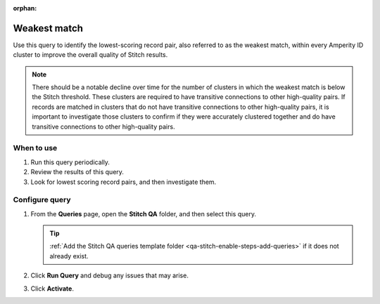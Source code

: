 .. https://docs.amperity.com/operator/

:orphan:

.. meta::
    :description lang=en:
        Troubleshoot Stitch results by identifying the lowest-scoring record pair.

.. meta::
    :content class=swiftype name=body data-type=text:
        Troubleshoot Stitch results by identifying the lowest-scoring record pair.

.. meta::
    :content class=swiftype name=title data-type=string:
        Weakest match

==================================================
Weakest match
==================================================

.. stitch-qa-query-weakest-match-start

Use this query to identify the lowest-scoring record pair, also referred to as the weakest match, within every Amperity ID cluster to improve the overall quality of Stitch results.

.. stitch-qa-query-weakest-match-end

.. stitch-qa-query-weakest-match-note-start

.. note:: There should be a notable decline over time for the number of clusters in which the weakest match is below the Stitch threshold. These clusters are required to have transitive connections to other high-quality pairs. If records are matched in clusters that do not have transitive connections to other high-quality pairs, it is important to investigate those clusters to confirm if they were accurately clustered together and do have transitive connections to other high-quality pairs.

.. stitch-qa-query-weakest-match-note-end


.. _stitch-qa-query-weakest-match-use:

When to use
==================================================

.. stitch-qa-query-weakest-match-use-start

#. Run this query periodically.
#. Review the results of this query.
#. Look for lowest scoring record pairs, and then investigate them.

.. stitch-qa-query-weakest-match-use-end


.. _stitch-qa-query-weakest-match-steps:

Configure query
==================================================

.. stitch-qa-query-weakest-match-steps-start

#. From the **Queries** page, open the **Stitch QA** folder, and then select this query.

   .. tip:: :ref:`Add the Stitch QA queries template folder <qa-stitch-enable-steps-add-queries>` if it does not already exist.

#. Click **Run Query** and debug any issues that may arise.
#. Click **Activate**.

.. stitch-qa-query-weakest-match-steps-end
